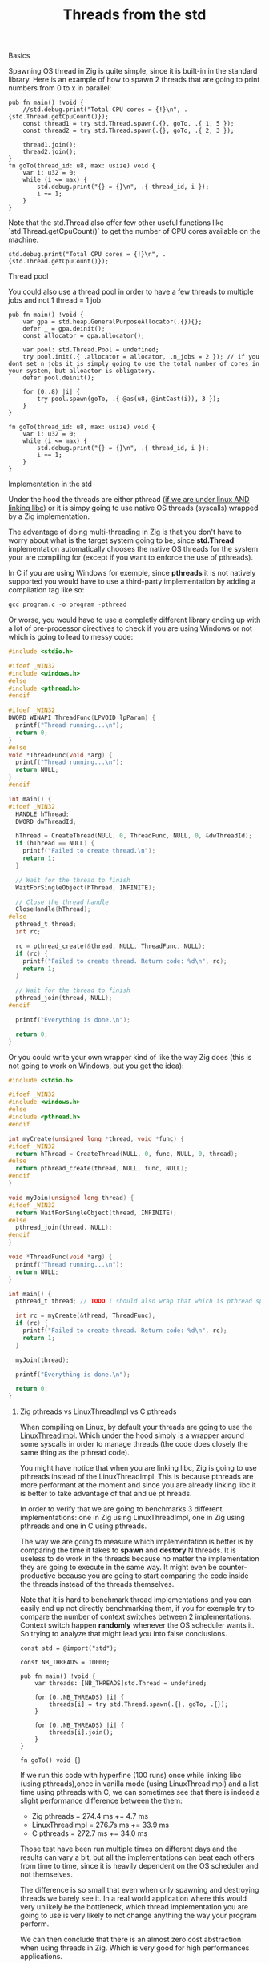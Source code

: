 #+title: Threads from the std
#+weight: 3
#+hugo_cascade_type: docs

**** Basics
Spawning OS thread in Zig is quite simple, since it is built-in in the standard library. Here is an example of how to spawn 2 threads that are going to print numbers from 0 to x in parallel:
#+begin_src zig :imports '(std) :main 'no :testsuite 'no
  pub fn main() !void {
      //std.debug.print("Total CPU cores = {!}\n", .{std.Thread.getCpuCount()});
      const thread1 = try std.Thread.spawn(.{}, goTo, .{ 1, 5 });
      const thread2 = try std.Thread.spawn(.{}, goTo, .{ 2, 3 });
  
      thread1.join();
      thread2.join();
  }
  fn goTo(thread_id: u8, max: usize) void {
      var i: u32 = 0;
      while (i <= max) {
          std.debug.print("{} = {}\n", .{ thread_id, i });
          i += 1;
      }
  }
#+end_src
Note that the std.Thread also offer few other useful functions like `std.Thread.getCpuCount()` to get the number of CPU cores available on the machine.
#+begin_src zig :imports '(std) :main 'yes :testsuite 'no
std.debug.print("Total CPU cores = {!}\n", .{std.Thread.getCpuCount()});
#+end_src

**** Thread pool
You could also use a thread pool in order to have a few threads to multiple jobs and not 1 thread = 1 job
#+begin_src zig :imports '(std) :main 'yes :testsuite 'no
  pub fn main() !void {
      var gpa = std.heap.GeneralPurposeAllocator(.{}){};
      defer _ = gpa.deinit();
      const allocator = gpa.allocator();
  
      var pool: std.Thread.Pool = undefined;
      try pool.init(.{ .allocator = allocator, .n_jobs = 2 }); // if you dont set n_jobs it is simply going to use the total number of cores in your system, but alloactor is obligatory.
      defer pool.deinit();
  
      for (0..8) |i| {
          try pool.spawn(goTo, .{ @as(u8, @intCast(i)), 3 });
      }
  }
  
  fn goTo(thread_id: u8, max: usize) void {
      var i: u32 = 0;
      while (i <= max) {
          std.debug.print("{} = {}\n", .{ thread_id, i });
          i += 1;
      }
  }
#+end_src

**** Implementation in the std
Under the hood the threads are either pthread ([[https://ziglang.org/documentation/master/std/#std.Thread.use_pthreads][if we are under linux AND linking libc]]) or it is simpy going to use native OS threads (syscalls) wrapped by a Zig implementation. 

The advantage of doing multi-threading in Zig is that you don't have to worry about what is the target system going to be, since **std.Thread** implementation automatically chooses the native OS threads for the system your are compiling for (except if you want to enforce the use of pthreads). 

In C if you are using Windows for exemple, since **pthreads** it is not natively supported you would have to use a third-party implementation by adding a compilation tag like so:
#+begin_src c
gcc program.c -o program -pthread
#+end_src

Or worse, you would have to use a completly different library ending up with a lot of pre-processor directives to check if you are using Windows or not which is going to lead to messy code:
#+begin_src c
  #include <stdio.h>
  
  #ifdef _WIN32
  #include <windows.h>
  #else
  #include <pthread.h>
  #endif
  
  #ifdef _WIN32
  DWORD WINAPI ThreadFunc(LPVOID lpParam) {
    printf("Thread running...\n");
    return 0;
  }
  #else
  void *ThreadFunc(void *arg) {
    printf("Thread running...\n");
    return NULL;
  }
  #endif
  
  int main() {
  #ifdef _WIN32
    HANDLE hThread;
    DWORD dwThreadId;
  
    hThread = CreateThread(NULL, 0, ThreadFunc, NULL, 0, &dwThreadId);
    if (hThread == NULL) {
      printf("Failed to create thread.\n");
      return 1;
    }
  
    // Wait for the thread to finish
    WaitForSingleObject(hThread, INFINITE);
  
    // Close the thread handle
    CloseHandle(hThread);
  #else
    pthread_t thread;
    int rc;
  
    rc = pthread_create(&thread, NULL, ThreadFunc, NULL);
    if (rc) {
      printf("Failed to create thread. Return code: %d\n", rc);
      return 1;
    }
  
    // Wait for the thread to finish
    pthread_join(thread, NULL);
  #endif
  
    printf("Everything is done.\n");
  
    return 0;
  }
#+end_src

Or you could write your own wrapper kind of like the way Zig does (this is not going to work on Windows, but you get the idea):
#+begin_src c
  #include <stdio.h>
  
  #ifdef _WIN32
  #include <windows.h>
  #else
  #include <pthread.h>
  #endif
  
  int myCreate(unsigned long *thread, void *func) {
  #ifdef _WIN32
    return hThread = CreateThread(NULL, 0, func, NULL, 0, thread);
  #else
    return pthread_create(thread, NULL, func, NULL);
  #endif
  }
  
  void myJoin(unsigned long thread) {
  #ifdef _WIN32
    return WaitForSingleObject(thread, INFINITE);
  #else
    pthread_join(thread, NULL);
  #endif
  }
  
  void *ThreadFunc(void *arg) {
    printf("Thread running...\n");
    return NULL;
  }
  
  int main() {
    pthread_t thread; // TODO I should also wrap that which is pthread specific
  
    int rc = myCreate(&thread, ThreadFunc);
    if (rc) {
      printf("Failed to create thread. Return code: %d\n", rc);
      return 1;
    }
  
    myJoin(thread);
  
    printf("Everything is done.\n");
  
    return 0;
  }
#+end_src

***** Zig pthreads vs LinuxThreadImpl vs C pthreads
When compiling on Linux, by default your threads are going to use the [[https://github.com/ziglang/zig/blob/28476a5ee94d311319941b54e9da66210690ce70/lib/std/Thread.zig#L1042][LinuxThreadImpl]]. Which under the hood simply is a wrapper around some syscalls in order to manage threads (the code does closely the same thing as the pthread code).

You might have notice that when you are linking libc, Zig is going to use pthreads instead of the LinuxThreadImpl. This is because pthreads are more performant at the moment and since you are already linking libc it is better to take advantage of that and ue pt hreads.

In order to verify that we are going to benchmarks 3 different implementations: one in Zig using LinuxThreadImpl, one in Zig using pthreads and one in C using pthreads.

The way we are going to measure which implementation is better is by comparing the time it takes to *spawn* and *destory* N threads. It is useless to do work in the threads because no matter the implementation they are going to execute in the same way. It might even be counter-productive because you are going to start comparing the code inside the threads instead of the threads themselves.

Note that it is hard to benchmark thread implementations and you can easily end up not directly benchmarking them, if you for exemple try to compare the number of context switches between 2 implementations. Context switch happen *randomly* whenever the OS scheduler wants it. So trying to analyze that might lead you into false conclusions.

#+begin_src zig :imports '(std) :main 'yes :testsuite 'no
  const std = @import("std");
  
  const NB_THREADS = 10000;
  
  pub fn main() !void {
      var threads: [NB_THREADS]std.Thread = undefined;
  
      for (0..NB_THREADS) |i| {
          threads[i] = try std.Thread.spawn(.{}, goTo, .{});
      }
  
      for (0..NB_THREADS) |i| {
          threads[i].join();
      }
  }
  
  fn goTo() void {}
#+end_src

If we run this code with hyperfine (100 runs) once while linking libc (using pthreads),once in vanilla mode (using LinuxThreadImpl) and a list time using pthreads with C, we can sometimes see that there is indeed a slight performance difference between the them:
- Zig pthreads = 274.4 ms += 4.7 ms
- LinuxThreadImpl = 276.7s ms += 33.9 ms
- C pthreads =  272.7 ms += 34.0 ms

Those test have been run multiple times on different days and the results can vary a bit, but all the implementations can beat each others from time to time, since it is heavily dependent on the OS scheduler and not themselves.

The difference is so small that even when only spawning and destroying threads we barely see it. In a real world application where this would very unlikely be the bottleneck, which thread implementation you are going to use is very likely to not change anything the way your program perform.

We can then conclude that there is an almost zero cost abstraction when using threads in Zig. Which is very good for high performances applications.

**** Thread synchronization
Threads can be synchronized with utilities that are the same as most other languages (notably C). So when jumping in the [[https://ziglang.org/documentation/master/std/#std.Thread][std doc]] you should not be suprised and understand most of the features like Mutex and Semaphore.

Here is the Zig code:
#+begin_src zig :imports '(std) :main 'yes :testsuite 'no
  const std = @import("std");
  
  var common: u64 = 0;
  var m = std.Thread.Mutex{};
  
  pub fn main() !void {
      var gpa = std.heap.GeneralPurposeAllocator(.{}){};
      defer _ = gpa.deinit();
      const allocator = gpa.allocator();
  
      var pool: std.Thread.Pool = undefined;
      try pool.init(.{ .allocator = allocator });
  
      for (0..1000) |_| {
          try pool.spawn(goTo, .{});
      }
  
      pool.deinit();
  
      std.debug.print("{d}", .{common});
  }
  
  fn goTo() void {
      m.lock();
      common += 1;
      m.unlock();
  }
#+end_src

And the equivalent C code:
#+begin_src c
  #include <pthread.h>
  #include <stdio.h>
  #include <stdlib.h>
  
  #define NB_THREADS 10000
  
  pthread_mutex_t mutex;
  unsigned long long common = 0;
  
  void* goTo(void* arg) {
      pthread_mutex_lock(&mutex);
      common += 1;
      pthread_mutex_unlock(&mutex);
      return NULL;
  }
  
  int main() {
      pthread_t threads[NB_THREADS];
      int i;
  
      if (pthread_mutex_init(&mutex, NULL) != 0) {
          printf("Mutex initialization failed\n");
          return 1;
      }
  
      for (i = 0; i < NB_THREADS; i++) {
          if (pthread_create(&threads[i], NULL, goTo, NULL) != 0) {
              printf("Thread creation failed\n");
              return 1;
          }
      }
  
      for (i = 0; i < NB_THREADS; i++) {
          pthread_join(threads[i], NULL);
      }
  
      pthread_mutex_destroy(&mutex);
  
      printf("%llu\n", common);
  
      return 0;
  }
#+end_src

**** Leaky abstraction
There are 2 things you can tweak when using *std.Thread*: the stack size and the allocator.

The allocator you pass is only going to be needed only if you use the [[https://ziglang.org/documentation/master/std/#std.Thread.WasiThreadImpl][WasiThreadImpl]] (which is the default implementation for WebAssembly).
#+begin_src zig
  fn spawn(config: std.Thread.SpawnConfig, comptime f: anytype, args: anytype) SpawnError!WasiThreadImpl {
    if (config.allocator == null) {
        @panic("an allocator is required to spawn a WASI thread");
    }
    ...
  }
#+end_src

You wont't have to free it anyway since it is only used to be copied like we can see in the source code of the std.Thread:
#+begin_src zig
  // Create a copy of the allocator so we do not free the reference to the
  // original allocator while freeing the memory.
  var allocator = self.thread.allocator;
  allocator.free(self.thread.memory);
#+end_src

However, configuring the stack size is going to be used for every implementation of the threads. This is the default stack size:
#+begin_src zig
  /// Size in bytes of the Thread's stack
  stack_size: usize = 16 * 1024 * 1024
#+end_src
So if you need to modify it in order to store more local variables, pass more arguments, ... in order to avoid a stack overflow.
Don't put that value too hight either, because you might not have enough space to create a lot of threads after that. 

If you want to fine grained your thread further (eg. thread priority) you might need to use the C pthread library, which allow for a ton of possiblites of tuning. Note that when using **std.Thread** you are going to have almost everything set to the default of your implementation. For exemple the only thing that is tuned when using the **PosixThreadImpl** is the guard size.

#+begin_src zig
  assert(c.pthread_attr_setguardsize(&attr, std.mem.page_size) == .SUCCESS);
#+end_src
Which corresponds to
#+begin_src zig
  pub const page_size = switch (builtin.cpu.arch) {
      .wasm32, .wasm64 => 64 * 1024,
      .aarch64 => switch (builtin.os.tag) {
          .macos, .ios, .watchos, .tvos, .visionos => 16 * 1024,
          else => 4 * 1024,
      },
      .sparc64 => 8 * 1024,
      else => 4 * 1024,
  }
#+end_src

**** Conclusion
Zig threads are really useful since they have a very user-friendly abstraction with not a lot of functionalites that are almost never used anyway. This abstraction is also very useful for what we saw earlier, you don't have to worry about the target system, Zig is going to choose the right implementation for you.

But this leaky abstraction comes at a cost, you can not fine-tune your threads as much as you would like to.

If you need specific thread functionalities, like the ones we talked about, you can still do that in Zig by wrapping the C pthread library for exemple or directly use the OS native threads you want.

If your application is using a lot threads for handling each new connection on a TCP server for example you might thinking about switching to another non-blocking solution, the main reason being that threads are quite heavy and have a non-negligeable overhead because they act like a process and have their own stack.
